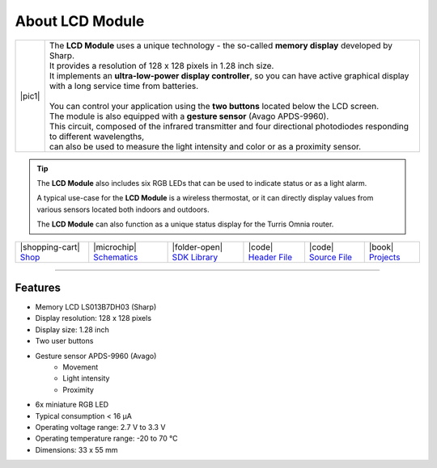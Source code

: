 ################
About LCD Module
################

.. |pic1| thumbnail:: ../_static/hardware/about-lcd/lcd-module-bg.png
    :width: 300em
    :height: 300em

+------------------------+----------------------------------------------------------------------------------------------------------------------------------------------+
| |pic1|                 | | The **LCD Module** uses a unique technology - the so-called **memory display** developed by Sharp.                                         |
|                        | | It provides a resolution of 128 x 128 pixels in 1.28 inch size.                                                                            |
|                        | | It implements an **ultra-low-power display controller**, so you can have active graphical display with a long service time from batteries. |
|                        | |                                                                                                                                            |
|                        | | You can control your application using the **two buttons** located below the LCD screen.                                                   |
|                        | | The module is also equipped with a **gesture sensor** (Avago APDS-9960).                                                                   |
|                        | | This circuit, composed of the infrared transmitter and four directional photodiodes responding to different wavelengths,                   |
|                        | | can also be used to measure the light intensity and color or as a proximity sensor.                                                        |
+------------------------+----------------------------------------------------------------------------------------------------------------------------------------------+

.. tip::

    The **LCD Module** also includes six RGB LEDs that can be used to indicate status or as a light alarm.

    A typical use-case for the **LCD Module** is a wireless thermostat, or it can directly display values from various sensors located both indoors and outdoors.

    The **LCD Module** can also function as a unique status display for the Turris Omnia router.

+-----------------------------------------------------------------------+--------------------------------------------------------------------------------------------------------------+----------------------------------------------------------------------------------+---------------------------------------------------------------------------------------------------+---------------------------------------------------------------------------------------------------+--------------------------------------------------------------------------------+
| |shopping-cart| `Shop <https://shop.hardwario.com/lcd-module-bg/>`_   | |microchip| `Schematics <https://github.com/hardwario/bc-hardware/tree/master/out/bc-module-lcd>`_           | |folder-open| `SDK Library <https://sdk.hardwario.com/group__twr__module__lcd>`_ | |code| `Header File <https://github.com/hardwario/twr-sdk/blob/master/twr/inc/twr_module_lcd.h>`_ | |code| `Source File <https://github.com/hardwario/twr-sdk/blob/master/twr/src/twr_module_lcd.c>`_ | |book| `Projects <https://www.hackster.io/hardwario/projects?part_id=73740>`_  |
+-----------------------------------------------------------------------+--------------------------------------------------------------------------------------------------------------+----------------------------------------------------------------------------------+---------------------------------------------------------------------------------------------------+---------------------------------------------------------------------------------------------------+--------------------------------------------------------------------------------+

----------------------------------------------------------------------------------------------

********
Features
********

- Memory LCD LS013B7DH03 (Sharp)
- Display resolution: 128 x 128 pixels
- Display size: 1.28 inch
- Two user buttons
- Gesture sensor APDS-9960 (Avago)
    - Movement
    - Light intensity
    - Proximity
- 6x miniature RGB LED
- Typical consumption < 16 μA
- Operating voltage range: 2.7 V to 3.3 V
- Operating temperature range: -20 to 70 °C
- Dimensions: 33 x 55 mm

